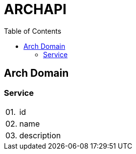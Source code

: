 = ARCHAPI
:toc:

== Arch Domain

=== Service

[cols="0,20,80"]
|===

|01.
|id
|

|02.
|name
|

|03.
|description
|

|===